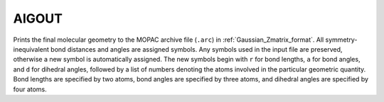 .. _AIGOUT:

AIGOUT
======

Prints the final molecular geometry to the MOPAC archive file (``.arc``) in :ref:`Gaussian_Zmatrix_format`.
All symmetry-inequivalent bond distances and angles are assigned symbols.
Any symbols used in the input file are preserved, otherwise a new symbol is automatically assigned.
The new symbols begin with ``r`` for bond lengths, ``a`` for bond angles, and ``d`` for dihedral angles,
followed by a list of numbers denoting the atoms involved in the particular geometric quantity.
Bond lengths are specified by two atoms, bond angles are specified by three atoms,
and dihedral angles are specified by four atoms.
